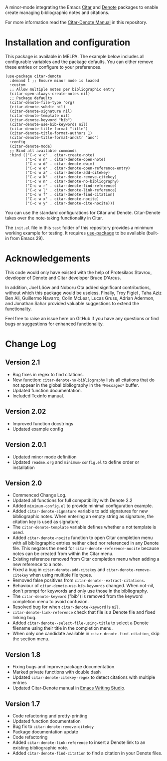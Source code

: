[[https://melpa.org/#/citar-denote][file:https://melpa.org/packages/citar-denote-badge.svg]]    [[https://stable.melpa.org/#/citar-denote][file:https://stable.melpa.org/packages/citar-denote-badge.svg]]

A minor-mode integrating the Emacs [[https://github.com/emacs-citar/citar][Citar]] and [[https://protesilaos.com/emacs/denote][Denote]] packages to enable create managing bibliographic notes and citations.

For more information read the [[file:citar-denote.org][Citar-Denote Manual]] in this repository.

* Installation and configuration
This package is available in MELPA. The example below includes all configurable variables and the package defaults. You can either remove these entries or configure to your preferences.

#+begin_src elisp :results none
  (use-package citar-denote
    :demand t ;; Ensure minor mode is loaded
    :custom
    ;; Allow multiple notes per bibliographic entry
    (citar-open-always-create-notes nil)
    ;; Package defaults
    (citar-denote-file-type 'org)
    (citar-denote-subdir nil)
    (citar-denote-signature nil)
    (citar-denote-template nil)
    (citar-denote-keyword "bib")
    (citar-denote-use-bib-keywords nil)
    (citar-denote-title-format "title")
    (citar-denote-title-format-authors 1)
    (citar-denote-title-format-andstr "and")
    :config
    (citar-denote-mode)
    ;; Bind all available commands
    :bind (("C-c w c" . citar-create-note)
           ("C-c w n" . citar-denote-open-note)
           ("C-c w d" . citar-denote-dwim)
           ("C-c w e" . citar-denote-open-reference-entry)
           ("C-c w a" . citar-denote-add-citekey)
           ("C-c w k" . citar-denote-remove-citekey)
           ("C-c w n" . citar-denote-no-bibliography)
           ("C-c w r" . citar-denote-find-reference)
           ("C-c w l" . citar-denote-link-reference)
           ("C-c w f" . citar-denote-find-citation)
           ("C-c w x" . citar-denote-nocite)
           ("C-c w y" . citar-denote-cite-nocite)))
#+end_src

You can use the standard configurations for Citar and Denote. Citar-Denote takes over the note-taking functionality in Citar.

The =init.el= file in this =test= folder of this repository provides a minimum working example for testing. It requires [[https://github.com/jwiegley/use-package][use-package]] to be available (built-in from Emacs 29).

* Acknowledgements
This code would only have existed with the help of Protesilaos Stavrou, developer of Denote and Citar developer Bruce D'Arcus.

In addition, Joel Lööw and Noboru Ota added significant contributions, without which this package would be useless. Finally, Troy Figiel , Taha Aziz Ben Ali, Guillermo Navarro, Colin McLear, Lucas Gruss, Adrian Adermon, and Jonathan Sahar provided valuable suggestions to extend the functionality.

Feel free to raise an issue here on GitHub if you have any questions or find bugs or suggestions for enhanced functionality.

* Change Log
** Version 2.1
- Bug fixes in regex to find citations.
- New function: ~citar-denote-no-bibliography~ lists all citations that do not appear in the global bibliography in the =*Messages*= buffer.
- Updated function documentation.
- Included Texinfo manual.
  
** Version 2.02
- Improved function docstrings
- Updated example config

** Version 2.0.1
- Updated minor mode definition
- Updated =readme.org= and =minimum-config.el= to define order or installation

** Version 2.0
- Commenced Change Log.
- Updated all functions for full compatibility with Denote 2.2
- Added =minimum-config.el= to provide minimal configuration example.
- Added ~citar-denote-signature~ variable to add signatures for new bibliographic notes. When entering an empty string as signature, the citation key is used as signature.
- The ~citar-denote-template~ variable defines whether a not template is used.
- Added ~citar-denote-nocite~ function to open Citar completion menu with all bibliographic entries neither cited nor referenced in any Denote file. This negates the need for ~citar-denote-reference-nocite~ because notes can be created from within the Citar menu.
- Existing reference removed from Citar completion menu when adding a new reference to a note.
- Fixed a bug in ~citar-denote-add-citekey~ and ~citar-denote-remove-citekey~ when using multiple file types.
- Removed false positives from ~citar-denote--extract-citations~.
- Behaviour of ~citar-denote-use-bib-keywords~ changed. When not-nil, don't prompt for keywords and only use those in the bibliography.
- The ~citar-denote-keyword~ ("bib") is removed from the keyword completion menu to avoid confusion.
- Resolved bug for when ~citar-denote-keyword~ is =nil=.
- ~citar-denote-link-reference~ check that file is a Denote file and fixed linking bug.
- Added ~citar-denote--select-file-using-title~ to select a Denote filename using their title in the completion menu.
- When only one candidate available in ~citar-denote-find-citation~, skip the section menu.

** Version 1.8
- Fixing bugs and improve package documentation.
- Marked private functions with double dash
- Updated ~citar-denote-citekey-regex~ to detect citations with multiple entries
- Updated Citar-Denote manual in [[https://lucidmanager.org/productivity/citar-denote-managing-bibliographic-notes-in-emacs/][Emacs Writing Studio]].

** Version 1.7
- Code refactoring and pretty-printing
- Updated function documentation
- Bug fix to ~citar-denote-remove-citekey~
- Package documentation update
- Code refactoring
- Added ~citar-denote-link-reference~ to insert a Denote link to an existing bibliographic note.
- Added ~citar-denote-find-citation~ to find a citation in your Denote files.
